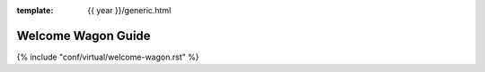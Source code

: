 :template: {{ year }}/generic.html

Welcome Wagon Guide
===================

.. |WelcomeWagonNames| replace:: Aaron Collier and Kat Stoica Ostenfeld

{% include "conf/virtual/welcome-wagon.rst" %}
